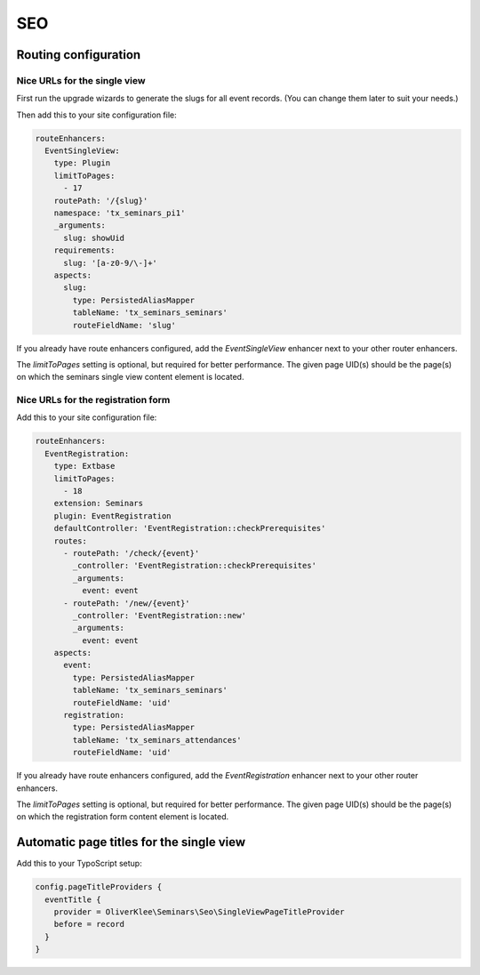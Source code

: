 .. _seo:

===
SEO
===

Routing configuration
=====================

Nice URLs for the single view
-----------------------------

First run the upgrade wizards to generate the slugs for all event records.
(You can change them later to suit your needs.)

Then add this to your site configuration file:

.. code-block:: yaml

  routeEnhancers:
    EventSingleView:
      type: Plugin
      limitToPages:
        - 17
      routePath: '/{slug}'
      namespace: 'tx_seminars_pi1'
      _arguments:
        slug: showUid
      requirements:
        slug: '[a-z0-9/\-]+'
      aspects:
        slug:
          type: PersistedAliasMapper
          tableName: 'tx_seminars_seminars'
          routeFieldName: 'slug'

If you already have route enhancers configured, add the `EventSingleView`
enhancer next to your other router enhancers.

The `limitToPages` setting is optional, but required for better performance.
The given page UID(s) should be the page(s) on which the seminars single view
content element is located.

Nice URLs for the registration form
-----------------------------------

Add this to your site configuration file:

.. code-block:: yaml

  routeEnhancers:
    EventRegistration:
      type: Extbase
      limitToPages:
        - 18
      extension: Seminars
      plugin: EventRegistration
      defaultController: 'EventRegistration::checkPrerequisites'
      routes:
        - routePath: '/check/{event}'
          _controller: 'EventRegistration::checkPrerequisites'
          _arguments:
            event: event
        - routePath: '/new/{event}'
          _controller: 'EventRegistration::new'
          _arguments:
            event: event
      aspects:
        event:
          type: PersistedAliasMapper
          tableName: 'tx_seminars_seminars'
          routeFieldName: 'uid'
        registration:
          type: PersistedAliasMapper
          tableName: 'tx_seminars_attendances'
          routeFieldName: 'uid'

If you already have route enhancers configured, add the `EventRegistration`
enhancer next to your other router enhancers.

The `limitToPages` setting is optional, but required for better performance.
The given page UID(s) should be the page(s) on which the registration form
content element is located.

Automatic page titles for the single view
=========================================

Add this to your TypoScript setup:

.. code-block:: typoscript

  config.pageTitleProviders {
    eventTitle {
      provider = OliverKlee\Seminars\Seo\SingleViewPageTitleProvider
      before = record
    }
  }
